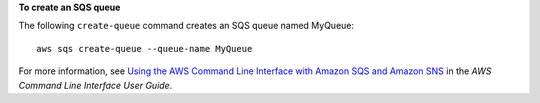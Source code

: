 **To create an SQS queue**

The following ``create-queue`` command creates an SQS queue named MyQueue::

  aws sqs create-queue --queue-name MyQueue
        
For more information, see `Using the AWS Command Line Interface with Amazon SQS and Amazon SNS`_ in the *AWS Command Line Interface User Guide*.

.. _Using the AWS Command Line Interface with Amazon SQS and Amazon SNS: http://docs.aws.amazon.com/cli/latest/userguide/cli-sqs-queue-sns-topic.html

